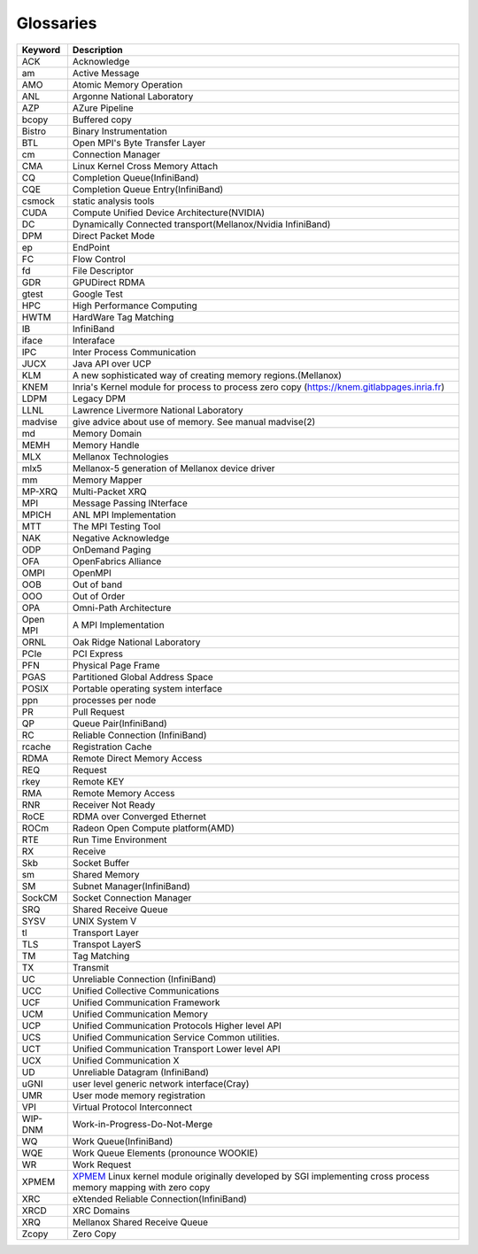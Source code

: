 **********
Glossaries
**********

=========== ====================================================================================================================================================
Keyword     Description
=========== ====================================================================================================================================================
ACK         Acknowledge
am          Active Message
AMO         Atomic Memory Operation
ANL         Argonne National Laboratory
AZP         AZure Pipeline
bcopy       Buffered copy
Bistro      Binary Instrumentation
BTL         Open MPI's Byte Transfer Layer
cm          Connection Manager
CMA         Linux Kernel Cross Memory Attach
CQ          Completion Queue(InfiniBand)
CQE         Completion Queue Entry(InfiniBand)
csmock      static analysis tools
CUDA        Compute Unified Device Architecture(NVIDIA)
DC          Dynamically Connected transport(Mellanox/Nvidia InfiniBand)
DPM         Direct Packet Mode
ep          EndPoint
FC          Flow Control
fd          File Descriptor
GDR         GPUDirect RDMA
gtest       Google Test
HPC         High Performance Computing
HWTM        HardWare Tag Matching
IB          InfiniBand
iface       Interaface
IPC         Inter Process Communication
JUCX        Java API over UCP
KLM         A new sophisticated way of creating memory regions.(Mellanox)
KNEM        Inria's Kernel module for process to process zero copy (https://knem.gitlabpages.inria.fr)
LDPM        Legacy DPM
LLNL        Lawrence Livermore National Laboratory
madvise     give advice about use of memory. See manual madvise(2)
md          Memory Domain
MEMH        Memory Handle
MLX         Mellanox Technologies
mlx5        Mellanox-5 generation of Mellanox device driver
mm          Memory Mapper
MP-XRQ      Multi-Packet XRQ
MPI         Message Passing INterface
MPICH       ANL MPI Implementation
MTT         The MPI Testing Tool
NAK         Negative Acknowledge
ODP         OnDemand Paging
OFA         OpenFabrics Alliance
OMPI        OpenMPI
OOB         Out of band
OOO         Out of Order
OPA         Omni-Path Architecture
Open MPI    A MPI Implementation
ORNL        Oak Ridge National Laboratory
PCIe        PCI Express
PFN         Physical Page Frame
PGAS        Partitioned Global Address Space
POSIX       Portable operating system interface
ppn         processes per node
PR          Pull Request
QP          Queue Pair(InfiniBand)
RC          Reliable Connection (InfiniBand)
rcache      Registration Cache
RDMA        Remote Direct Memory Access
REQ         Request
rkey        Remote KEY
RMA         Remote Memory Access
RNR         Receiver Not Ready
RoCE        RDMA over Converged Ethernet
ROCm        Radeon Open Compute platform(AMD)
RTE         Run Time Environment
RX          Receive
Skb         Socket Buffer
sm          Shared Memory
SM          Subnet Manager(InfiniBand)
SockCM      Socket Connection Manager
SRQ         Shared Receive Queue
SYSV        UNIX System V
tl          Transport Layer
TLS         Transpot LayerS
TM          Tag Matching
TX          Transmit
UC          Unreliable Connection (InfiniBand)
UCC         Unified Collective Communications
UCF         Unified Communication Framework
UCM         Unified Communication Memory
UCP         Unified Communication Protocols Higher level API
UCS         Unified Communication Service Common utilities.
UCT         Unified Communication Transport Lower level API
UCX         Unified Communication X
UD          Unreliable Datagram (InfiniBand)
uGNI        user level generic network interface(Cray)
UMR         User mode memory registration
VPI         Virtual Protocol Interconnect
WIP-DNM     Work-in-Progress-Do-Not-Merge
WQ          Work Queue(InfiniBand)
WQE         Work Queue Elements (pronounce WOOKIE)
WR          Work Request
XPMEM       `XPMEM <https://github.com/hjelmn/xpmem>`_ Linux kernel module originally developed by SGI implementing cross process memory mapping with zero copy
XRC         eXtended Reliable Connection(InfiniBand)
XRCD        XRC Domains
XRQ         Mellanox Shared Receive Queue
Zcopy       Zero Copy
=========== ====================================================================================================================================================
